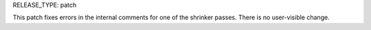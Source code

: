 RELEASE_TYPE: patch

This patch fixes errors in the internal comments for one of the shrinker
passes. There is no user-visible change.
